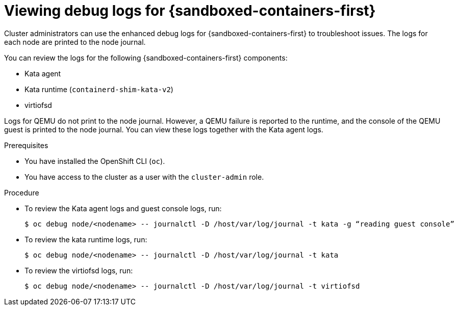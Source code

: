 // Module included in the following assemblies:
//
// * sandboxed_containers/troubleshooting-sandboxed-containers.adoc

:_content-type: PROCEDURE
[id="sandboxed-containers-view-debug-logs_{context}"]
= Viewing debug logs for {sandboxed-containers-first}

Cluster administrators can use the enhanced debug logs for {sandboxed-containers-first} to troubleshoot issues. The logs for each node are printed to the node journal.

You can review the logs for the following {sandboxed-containers-first} components:

* Kata agent
* Kata runtime (`containerd-shim-kata-v2`)
* virtiofsd

Logs for QEMU do not print to the node journal. However, a QEMU failure is reported to the runtime, and the console of the QEMU guest is printed to the node journal. You can view these logs together with the Kata agent logs.

.Prerequisites

* You have installed the OpenShift CLI (`oc`).
* You have access to the cluster as a user with the `cluster-admin` role.

.Procedure

* To review the Kata agent logs and guest console logs, run:
+
[source,terminal]
----
$ oc debug node/<nodename> -- journalctl -D /host/var/log/journal -t kata -g “reading guest console”
----

* To review the kata runtime logs, run:
+
[source,terminal]
----
$ oc debug node/<nodename> -- journalctl -D /host/var/log/journal -t kata
----

* To review the virtiofsd logs, run:
+
[source,terminal]
----
$ oc debug node/<nodename> -- journalctl -D /host/var/log/journal -t virtiofsd
----
